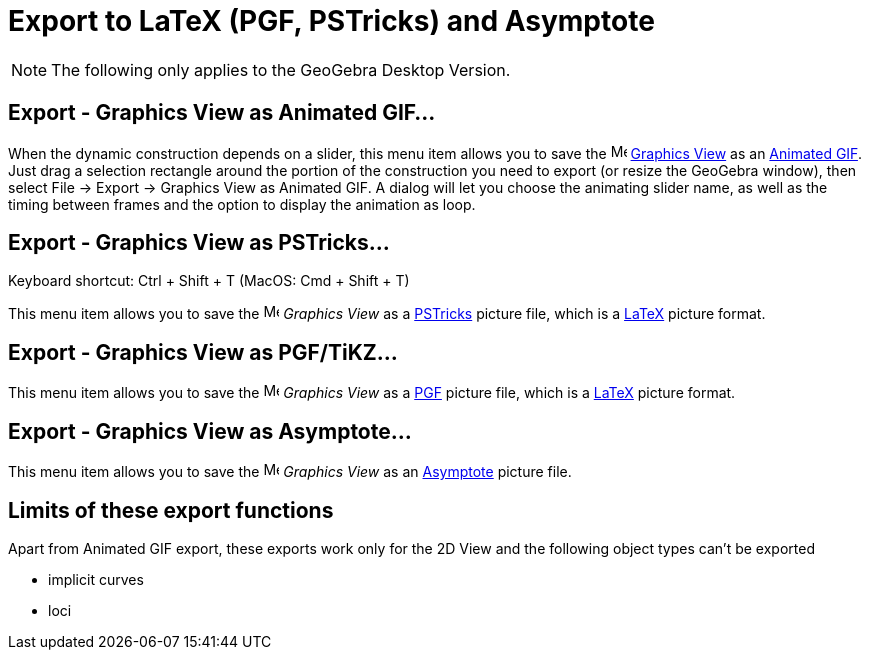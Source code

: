 = Export to LaTeX (PGF, PSTricks) and Asymptote
:page-en: Export_to_LaTeX_PGF_PSTricks_and_Asymptote
ifdef::env-github[:imagesdir: /en/modules/ROOT/assets/images]

[NOTE]
====

The following only applies to the GeoGebra Desktop Version.

====

:toc:

== Export - Graphics View as Animated GIF...

When the dynamic construction depends on a slider, this menu item allows you to save the
image:16px-Menu_view_graphics.svg.png[Menu view graphics.svg,width=16,height=16] xref:/Graphics_View.adoc[Graphics View]
as an https://en.wikipedia.org/wiki/Animated_GIF#Animated_GIF[Animated GIF]. Just drag a selection rectangle around the
portion of the construction you need to export (or resize the GeoGebra window), then select File -> Export -> Graphics
View as Animated GIF. A dialog will let you choose the animating slider name, as well as the timing between frames and
the option to display the animation as loop.

== Export - Graphics View as PSTricks…

Keyboard shortcut: [.kcode]#Ctrl# + [.kcode]#Shift# + [.kcode]#T# (MacOS: [.kcode]#Cmd# + [.kcode]#Shift# + [.kcode]#T#)

This menu item allows you to save the image:16px-Menu_view_graphics.svg.png[Menu view graphics.svg,width=16,height=16]
_Graphics View_ as a https://tug.org/PSTricks/main.cgi/[PSTricks] picture file, which is a xref:/LaTeX.adoc[LaTeX]
picture format.

== Export - Graphics View as PGF/TiKZ…

This menu item allows you to save the image:16px-Menu_view_graphics.svg.png[Menu view graphics.svg,width=16,height=16]
_Graphics View_ as a https://sourceforge.net/projects/pgf/[PGF] picture file, which is a xref:/LaTeX.adoc[LaTeX] picture
format.

== Export - Graphics View as Asymptote…

This menu item allows you to save the image:16px-Menu_view_graphics.svg.png[Menu view graphics.svg,width=16,height=16]
_Graphics View_ as an https://asymptote.sourceforge.io/[Asymptote] picture file.

== Limits of these export functions

Apart from Animated GIF export, these exports work only for the 2D View and the following object types can't be exported

* implicit curves
* loci
